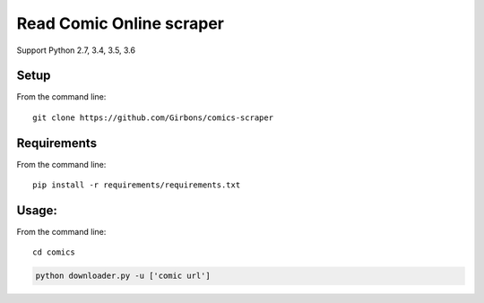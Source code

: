 =========================
Read Comic Online scraper
=========================

.. image:: https://travis-ci.org/Girbons/comics-scraper.svg?branch=master
    :target: https://travis-ci.org/Girbons/comics-scraper


Support Python 2.7, 3.4, 3.5, 3.6


Setup
=====

From the command line::

    git clone https://github.com/Girbons/comics-scraper

Requirements
============

From the command line::

    pip install -r requirements/requirements.txt

Usage:
=======

From the command line::

    cd comics

.. code-block:: python

    python downloader.py -u ['comic url']
